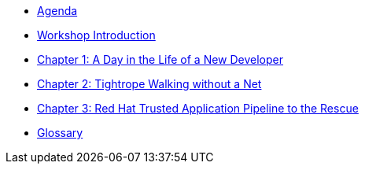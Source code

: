 * xref:agenda.adoc[Agenda]

* xref:introduction.adoc[Workshop Introduction]

* xref:chapter01.adoc[Chapter 1: A Day in the Life of a New Developer]

* xref:chapter02.adoc[Chapter 2: Tightrope Walking without a Net]

* xref:chapter03.adoc[Chapter 3: Red Hat Trusted Application Pipeline to the Rescue]

* xref:glossary.adoc[Glossary]

